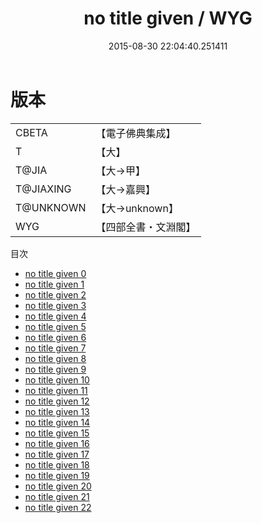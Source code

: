 #+TITLE: no title given / WYG

#+DATE: 2015-08-30 22:04:40.251411
* 版本
 |     CBETA|【電子佛典集成】|
 |         T|【大】     |
 |     T@JIA|【大→甲】   |
 | T@JIAXING|【大→嘉興】  |
 | T@UNKNOWN|【大→unknown】|
 |       WYG|【四部全書・文淵閣】|
目次
 - [[file:KR6r0013_000.txt][no title given 0]]
 - [[file:KR6r0013_001.txt][no title given 1]]
 - [[file:KR6r0013_002.txt][no title given 2]]
 - [[file:KR6r0013_003.txt][no title given 3]]
 - [[file:KR6r0013_004.txt][no title given 4]]
 - [[file:KR6r0013_005.txt][no title given 5]]
 - [[file:KR6r0013_006.txt][no title given 6]]
 - [[file:KR6r0013_007.txt][no title given 7]]
 - [[file:KR6r0013_008.txt][no title given 8]]
 - [[file:KR6r0013_009.txt][no title given 9]]
 - [[file:KR6r0013_010.txt][no title given 10]]
 - [[file:KR6r0013_011.txt][no title given 11]]
 - [[file:KR6r0013_012.txt][no title given 12]]
 - [[file:KR6r0013_013.txt][no title given 13]]
 - [[file:KR6r0013_014.txt][no title given 14]]
 - [[file:KR6r0013_015.txt][no title given 15]]
 - [[file:KR6r0013_016.txt][no title given 16]]
 - [[file:KR6r0013_017.txt][no title given 17]]
 - [[file:KR6r0013_018.txt][no title given 18]]
 - [[file:KR6r0013_019.txt][no title given 19]]
 - [[file:KR6r0013_020.txt][no title given 20]]
 - [[file:KR6r0013_021.txt][no title given 21]]
 - [[file:KR6r0013_022.txt][no title given 22]]
